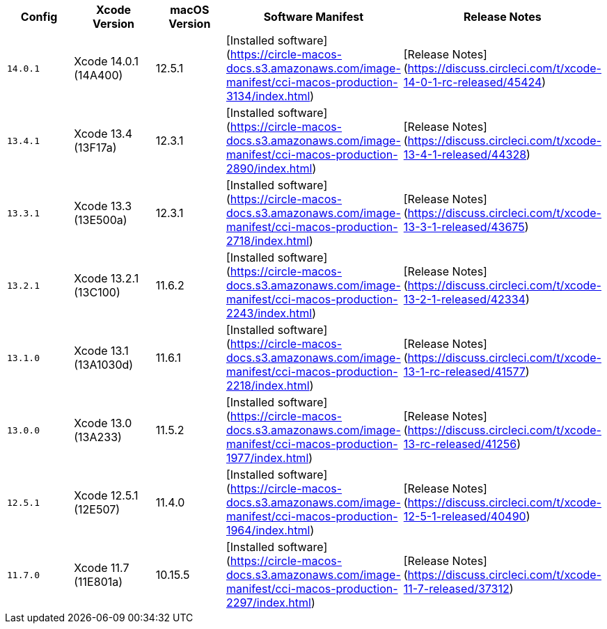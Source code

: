 [.table.table-striped]
[cols=5*, options="header", stripes=even]
|===
| Config
| Xcode Version
| macOS Version
| Software Manifest
| Release Notes

| `14.0.1`
| Xcode 14.0.1 (14A400)
| 12.5.1
| [Installed software](https://circle-macos-docs.s3.amazonaws.com/image-manifest/cci-macos-production-3134/index.html)
| [Release Notes](https://discuss.circleci.com/t/xcode-14-0-1-rc-released/45424)

| `13.4.1`
| Xcode 13.4 (13F17a)
| 12.3.1
| [Installed software](https://circle-macos-docs.s3.amazonaws.com/image-manifest/cci-macos-production-2890/index.html)
| [Release Notes](https://discuss.circleci.com/t/xcode-13-4-1-released/44328)

| `13.3.1`
| Xcode 13.3 (13E500a)
| 12.3.1
| [Installed software](https://circle-macos-docs.s3.amazonaws.com/image-manifest/cci-macos-production-2718/index.html)
| [Release Notes](https://discuss.circleci.com/t/xcode-13-3-1-released/43675)

| `13.2.1`
| Xcode 13.2.1 (13C100)
| 11.6.2
| [Installed software](https://circle-macos-docs.s3.amazonaws.com/image-manifest/cci-macos-production-2243/index.html)
| [Release Notes](https://discuss.circleci.com/t/xcode-13-2-1-released/42334)

| `13.1.0`
| Xcode 13.1 (13A1030d)
| 11.6.1
| [Installed software](https://circle-macos-docs.s3.amazonaws.com/image-manifest/cci-macos-production-2218/index.html)
| [Release Notes](https://discuss.circleci.com/t/xcode-13-1-rc-released/41577)

| `13.0.0`
| Xcode 13.0 (13A233)
| 11.5.2
| [Installed software](https://circle-macos-docs.s3.amazonaws.com/image-manifest/cci-macos-production-1977/index.html)
| [Release Notes](https://discuss.circleci.com/t/xcode-13-rc-released/41256)

| `12.5.1`
| Xcode 12.5.1 (12E507)
| 11.4.0
| [Installed software](https://circle-macos-docs.s3.amazonaws.com/image-manifest/cci-macos-production-1964/index.html)
| [Release Notes](https://discuss.circleci.com/t/xcode-12-5-1-released/40490)

| `11.7.0`
| Xcode 11.7 (11E801a)
| 10.15.5
| [Installed software](https://circle-macos-docs.s3.amazonaws.com/image-manifest/cci-macos-production-2297/index.html)
| [Release Notes](https://discuss.circleci.com/t/xcode-11-7-released/37312)
|===